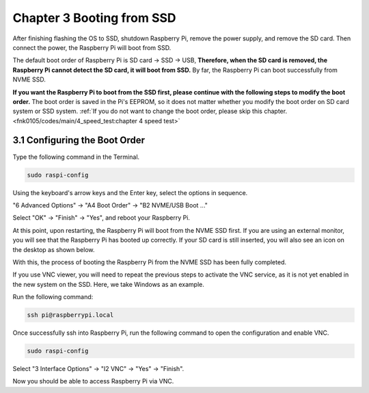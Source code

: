 ##############################################################################
Chapter 3 Booting from SSD
##############################################################################

After finishing flashing the OS to SSD, shutdown Raspberry Pi, remove the power supply, and remove the SD card. Then connect the power, the Raspberry Pi will boot from SSD.

The default boot order of Raspberry Pi is SD card -> SSD -> USB, **Therefore, when the SD card is removed, the Raspberry Pi cannot detect the SD card, it will boot from SSD.** By far, the Raspberry Pi can boot successfully from NVME SSD.

.. image:: ../_static/imgs/3_Booting_from_SSD/Chapter03_00.png
    :align: center

**If you want the Raspberry Pi to boot from the SSD first, please continue with the following steps to modify the boot order.** The boot order is saved in the Pi's EEPROM, so it does not matter whether you modify the boot order on SD card system or SSD system. :ref:`If you do not want to change the boot order, please skip this chapter. <fnk0105/codes/main/4_speed_test:chapter 4 speed test>`

3.1 Configuring the Boot Order
***************************************************

Type the following command in the Terminal.

.. code-block:: console
    
    sudo raspi-config

.. image:: ../_static/imgs/3_Booting_from_SSD/Chapter03_01.png
    :align: center

Using the keyboard's arrow keys and the Enter key, select the options in sequence.

"6 Advanced Options" -> "A4 Boot Order" -> "B2 NVME/USB Boot ..."

.. image:: ../_static/imgs/3_Booting_from_SSD/Chapter03_02.png
    :align: center

Select "OK" -> "Finish" -> "Yes", and reboot your Raspberry Pi.

.. image:: ../_static/imgs/3_Booting_from_SSD/Chapter03_03.png
    :align: center

At this point, upon restarting, the Raspberry Pi will boot from the NVME SSD first. If you are using an external monitor, you will see that the Raspberry Pi has booted up correctly. If your SD card is still inserted, you will also see an icon on the desktop as shown below. 

With this, the process of booting the Raspberry Pi from the NVME SSD has been fully completed.

.. image:: ../_static/imgs/3_Booting_from_SSD/Chapter03_04.png
    :align: center

If you use VNC viewer, you will need to repeat the previous steps to activate the VNC service, as it is not yet enabled in the new system on the SSD. Here, we take Windows as an example.

Run the following command:

.. code-block:: console
    
    ssh pi@raspberrypi.local

.. image:: ../_static/imgs/3_Booting_from_SSD/Chapter03_05.png
    :align: center

Once successfully ssh into Raspberry Pi, run the following command to open the configuration and enable VNC.

.. code-block:: console
    
    sudo raspi-config

Select "3 Interface Options" -> "I2 VNC" -> "Yes" -> "Finish".

.. image:: ../_static/imgs/3_Booting_from_SSD/Chapter03_06.png
    :align: center

Now you should be able to access Raspberry Pi via VNC.